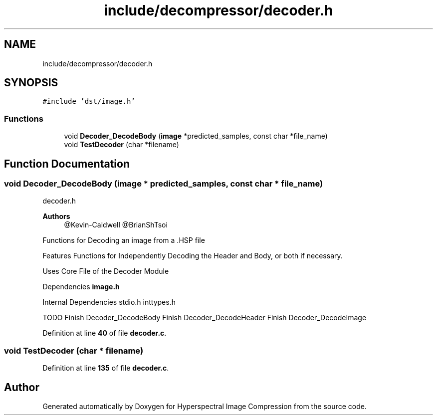 .TH "include/decompressor/decoder.h" 3 "Version 1.0" "Hyperspectral Image Compression" \" -*- nroff -*-
.ad l
.nh
.SH NAME
include/decompressor/decoder.h
.SH SYNOPSIS
.br
.PP
\fC#include 'dst/image\&.h'\fP
.br

.SS "Functions"

.in +1c
.ti -1c
.RI "void \fBDecoder_DecodeBody\fP (\fBimage\fP *predicted_samples, const char *file_name)"
.br
.ti -1c
.RI "void \fBTestDecoder\fP (char *filename)"
.br
.in -1c
.SH "Function Documentation"
.PP 
.SS "void Decoder_DecodeBody (\fBimage\fP * predicted_samples, const char * file_name)"
decoder\&.h 
.PP
\fBAuthors\fP
.RS 4
@Kevin-Caldwell @BrianShTsoi
.RE
.PP
Functions for Decoding an image from a \&.HSP file
.PP
Features Functions for Independently Decoding the Header and Body, or both if necessary\&.
.PP
Uses Core File of the Decoder Module
.PP
Dependencies \fBimage\&.h\fP
.PP
Internal Dependencies stdio\&.h inttypes\&.h
.PP
TODO Finish Decoder_DecodeBody Finish Decoder_DecodeHeader Finish Decoder_DecodeImage 
.PP
Definition at line \fB40\fP of file \fBdecoder\&.c\fP\&.
.SS "void TestDecoder (char * filename)"

.PP
Definition at line \fB135\fP of file \fBdecoder\&.c\fP\&.
.SH "Author"
.PP 
Generated automatically by Doxygen for Hyperspectral Image Compression from the source code\&.
